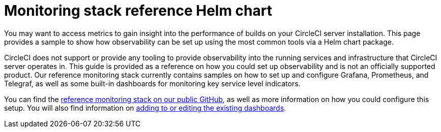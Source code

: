 = Monitoring stack reference Helm chart
:page-platform: Server v4.8, Server Admin
:page-description: Learn how to deploy your own monitoring stack using our Helm chart as a reference.
:experimental:

You may want to access metrics to gain insight into the performance of builds on your CircleCI server installation. This page provides a sample to show how observability can be set up using the most common tools via a Helm chart package.

CircleCI does not support or provide any tooling to provide observability into the running services and infrastructure that CircleCI server operates in.
This guide is provided as a reference on how you could  set up observability and is not an officially supported product. Our reference monitoring stack currently contains samples on how to set up and configure Grafana, Prometheus, and Telegraf, as well as some built-in dashboards for monitoring key service level indicators.

You can find the link:https://github.com/CircleCI-Public/circleci-server-monitoring-reference?tab=readme-ov-file#server-monitoring-stack[reference monitoring stack on our public GitHub], as well as more information on how you could configure this setup. You will also find information on link:https://github.com/CircleCI-Public/circleci-server-monitoring-reference?tab=readme-ov-file#modifying-or-adding-grafana-dashboards[adding to or editing the existing dashboards].
